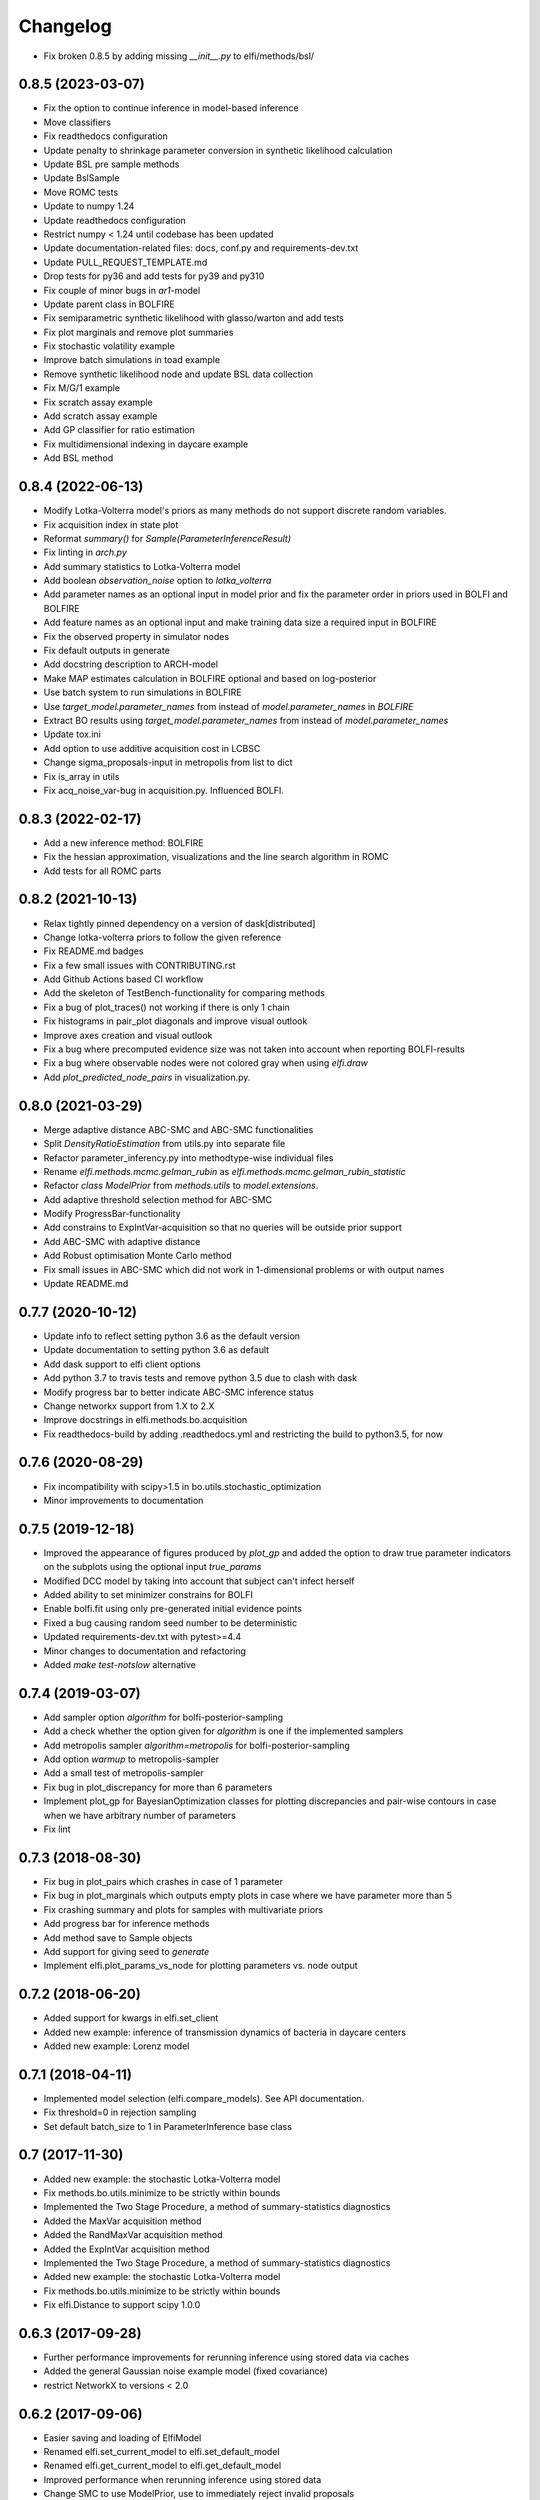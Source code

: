 Changelog
=========

- Fix broken 0.8.5 by adding missing `__init__.py` to elfi/methods/bsl/

0.8.5 (2023-03-07)
------------------
- Fix the option to continue inference in model-based inference
- Move classifiers
- Fix readthedocs configuration
- Update penalty to shrinkage parameter conversion in synthetic likelihood calculation
- Update BSL pre sample methods
- Update BslSample
- Move ROMC tests
- Update to numpy 1.24
- Update readthedocs configuration
- Restrict numpy < 1.24 until codebase has been updated
- Update documentation-related files: docs, conf.py and requirements-dev.txt 
- Update PULL_REQUEST_TEMPLATE.md
- Drop tests for py36 and add tests for py39 and py310
- Fix couple of minor bugs in `ar1`-model
- Update parent class in BOLFIRE
- Fix semiparametric synthetic likelihood with glasso/warton and add tests
- Fix plot marginals and remove plot summaries
- Fix stochastic volatility example
- Improve batch simulations in toad example
- Remove synthetic likelihood node and update BSL data collection
- Fix M/G/1 example
- Fix scratch assay example
- Add scratch assay example
- Add GP classifier for ratio estimation
- Fix multidimensional indexing in daycare example
- Add BSL method

0.8.4 (2022-06-13)
------------------
- Modify Lotka-Volterra model's priors as many methods do not support discrete random variables.
- Fix acquisition index in state plot
- Reformat `summary()` for `Sample(ParameterInferenceResult)`
- Fix linting in `arch.py`
- Add summary statistics to Lotka-Volterra model
- Add boolean `observation_noise` option to `lotka_volterra`
- Add parameter names as an optional input in model prior and fix the parameter order in priors used in BOLFI and BOLFIRE
- Add feature names as an optional input and make training data size a required input in BOLFIRE
- Fix the observed property in simulator nodes
- Fix default outputs in generate
- Add docstring description to ARCH-model
- Make MAP estimates calculation in BOLFIRE optional and based on log-posterior
- Use batch system to run simulations in BOLFIRE
- Use `target_model.parameter_names` from instead of `model.parameter_names` in `BOLFIRE`
- Extract BO results using `target_model.parameter_names` from instead of `model.parameter_names`
- Update tox.ini
- Add option to use additive acquisition cost in LCBSC
- Change sigma_proposals-input in metropolis from list to dict
- Fix is_array in utils
- Fix acq_noise_var-bug in acquisition.py. Influenced BOLFI.

0.8.3 (2022-02-17)
------------------
- Add a new inference method: BOLFIRE
- Fix the hessian approximation, visualizations and the line search algorithm in ROMC
- Add tests for all ROMC parts

0.8.2 (2021-10-13)
------------------
- Relax tightly pinned dependency on a version of dask[distributed]
- Change lotka-volterra priors to follow the given reference
- Fix README.md badges
- Fix a few small issues with CONTRIBUTING.rst
- Add Github Actions based CI workflow
- Add the skeleton of TestBench-functionality for comparing methods
- Fix a bug of plot_traces() not working if there is only 1 chain 
- Fix histograms in pair_plot diagonals and improve visual outlook
- Improve axes creation and visual outlook
- Fix a bug where precomputed evidence size was not taken into account when reporting BOLFI-results
- Fix a bug where observable nodes were not colored gray when using `elfi.draw`
- Add `plot_predicted_node_pairs` in visualization.py.

0.8.0 (2021-03-29)
------------------
- Merge adaptive distance ABC-SMC and ABC-SMC functionalities
- Split `DensityRatioEstimation` from utils.py into separate file
- Refactor parameter_inferency.py into methodtype-wise individual files  
- Rename `elfi.methods.mcmc.gelman_rubin` as `elfi.methods.mcmc.gelman_rubin_statistic`
- Refactor `class ModelPrior` from `methods.utils` to `model.extensions`.
- Add adaptive threshold selection method for ABC-SMC
- Modify ProgressBar-functionality
- Add constrains to ExpIntVar-acquisition so that no queries will be outside prior support
- Add ABC-SMC with adaptive distance
- Add Robust optimisation Monte Carlo method
- Fix small issues in ABC-SMC which did not work in 1-dimensional problems or with output names
- Update README.md

0.7.7 (2020-10-12)
------------------
- Update info to reflect setting python 3.6 as the default version
- Update documentation to setting python 3.6 as default
- Add dask support to elfi client options
- Add python 3.7 to travis tests and remove python 3.5 due to clash with dask
- Modify progress bar to better indicate ABC-SMC inference status
- Change networkx support from 1.X to 2.X
- Improve docstrings in elfi.methods.bo.acquisition
- Fix readthedocs-build by adding .readthedocs.yml and restricting the build to
  python3.5, for now

0.7.6 (2020-08-29)
------------------
- Fix incompatibility with scipy>1.5 in bo.utils.stochastic_optimization
- Minor improvements to documentation

0.7.5 (2019-12-18)
------------------
- Improved the appearance of figures produced by `plot_gp` and added the option
  to draw true parameter indicators on the subplots using the optional input
  `true_params`
- Modified DCC model by taking into account that subject can't infect herself
- Added ability to set minimizer constrains for BOLFI
- Enable bolfi.fit using only pre-generated initial evidence points
- Fixed a bug causing random seed number to be deterministic
- Updated requirements-dev.txt with pytest>=4.4
- Minor changes to documentation and refactoring
- Added `make test-notslow` alternative

0.7.4 (2019-03-07)
------------------
- Add sampler option `algorithm` for bolfi-posterior-sampling
- Add a check whether the option given for `algorithm` is one if the
  implemented samplers
- Add metropolis sampler `algorithm=metropolis` for bolfi-posterior-sampling
- Add option `warmup` to metropolis-sampler
- Add a small test of metropolis-sampler
- Fix bug in plot_discrepancy for more than 6 parameters
- Implement plot_gp for BayesianOptimization classes for plotting discrepancies
  and pair-wise contours in case when we have arbitrary number of parameters
- Fix lint

0.7.3 (2018-08-30)
------------------
- Fix bug in plot_pairs which crashes in case of 1 parameter
- Fix bug in plot_marginals which outputs empty plots in case where we have
  parameter more than 5
- Fix crashing summary and plots for samples with multivariate priors
- Add progress bar for inference methods
- Add method save to Sample objects
- Add support for giving seed to `generate`
- Implement elfi.plot_params_vs_node for plotting parameters vs. node output

0.7.2 (2018-06-20)
------------------
- Added support for kwargs in elfi.set_client
- Added new example: inference of transmission dynamics of bacteria in daycare
  centers
- Added new example: Lorenz model

0.7.1 (2018-04-11)
------------------
- Implemented model selection (elfi.compare_models). See API documentation.
- Fix threshold=0 in rejection sampling
- Set default batch_size to 1 in ParameterInference base class

0.7 (2017-11-30)
----------------
- Added new example: the stochastic Lotka-Volterra model
- Fix methods.bo.utils.minimize to be strictly within bounds
- Implemented the Two Stage Procedure, a method of summary-statistics
  diagnostics
- Added the MaxVar acquisition method
- Added the RandMaxVar acquisition method
- Added the ExpIntVar acquisition method
- Implemented the Two Stage Procedure, a method of summary-statistics
  diagnostics
- Added new example: the stochastic Lotka-Volterra model
- Fix methods.bo.utils.minimize to be strictly within bounds
- Fix elfi.Distance to support scipy 1.0.0

0.6.3 (2017-09-28)
------------------

- Further performance improvements for rerunning inference using stored data
  via caches
- Added the general Gaussian noise example model (fixed covariance)
- restrict NetworkX to versions < 2.0

0.6.2 (2017-09-06)
------------------

- Easier saving and loading of ElfiModel
- Renamed elfi.set_current_model to elfi.set_default_model
- Renamed elfi.get_current_model to elfi.get_default_model
- Improved performance when rerunning inference using stored data
- Change SMC to use ModelPrior, use to immediately reject invalid proposals

0.6.1 (2017-07-21)
------------------

- Fix elfi.Prior and NoneType error #203
- Fix a bug preventing the reuse of ArrayPool data with a new inference
- Added pickling for OutputPool:s
- Added OutputPool.open to read a closed pool from disk
- Refactored Sample and SmcSample classes
- Added elfi.new_model method
- Made elfi.set_client method to accept clients as strings for easier client
  switching
- Fixed a bug in NpyArray that would lead to an inconsistent state if multiple
  simultaneous instances were opened.
- Added the ability to move the pool data folder
- Sample.summary is now a method instead of a property
- SmcSample methods takes the keyword argument 'all' to show results of all
  populations
- Added a section about iterative advancing to documentation

0.6 (2017-07-03)
----------------

- Changed some of the internal variable names in methods.py. Most notable
  outputs is now
  output_names.
- methods.py renamed to parameter_inference.py
- Changes in elfi.methods.results module class names:
  - OptimizationResult (a new result type)
  - Result -> Sample
  - ResultSMC -> SmcSample
  - ResultBOLFI -> BolfiSample
- Changes in BO/BOLFI:
  - take advantage of priors
  - take advantage of seed
  - improved optimization scheme
  - bounds must be a dict
- two new toy examples added: Gaussian and the Ricker model

0.5 (2017-05-19)
----------------

Major update, a lot of code base rewritten.

Most important changes:

- revised syntax for model definition (esp. naming)
- scheduler-independent parallelization interface (currently supports native &
  ipyparallel)
- methods can now be run iteratively
- persistence to .npy files
- Bayesian optimization as a separate method
- sampling in BOLFI
- MCMC sampling using the No-U-Turn-Sampler (NUTS)
- Result object for BOLFI
- virtual vectorization of external operations

See the updated notebooks and documentation for examples and details.

0.3.1 (2017-01-31)
------------------

- Clean up requirements
- Set graphviz and unqlite optional
- PyPI release (pip install elfi)

0.2.2 - 0.3
-----------

- The inference problem is now contained in an Inference Task object.
- SMC-ABC has been reimplemented.
- Results from inference are now contained in a Result object.
- Integrated basic visualization.
- Added a notebook demonstrating usage with external simulators and operations.
- Lot's of refactoring and other minor changes.
